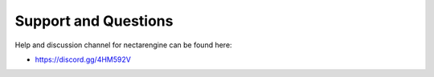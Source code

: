 *********************
Support and Questions
*********************

Help and discussion channel for nectarengine can be found here:

* https://discord.gg/4HM592V
